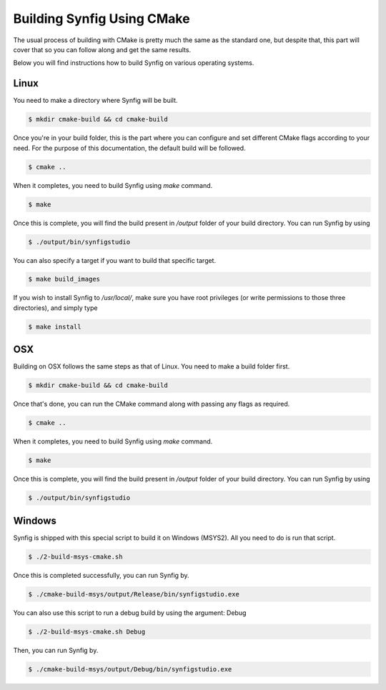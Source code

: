 .. _Building using CMake:

Building Synfig Using CMake
============================

The usual process of building with CMake is pretty much the same as the standard one, but despite that, this part will cover that so you can follow along and get the same results.

Below you will find instructions how to build Synfig on various operating systems.

Linux
-----

You need to make a directory where Synfig will be built.

.. code:: bash
    
    $ mkdir cmake-build && cd cmake-build

Once you're in your build folder, this is the part where you can configure and set different CMake flags according to your need. For the purpose of this documentation, the default build will be followed.

.. code:: bash

    $ cmake ..

When it completes, you need to build Synfig using *make* command. 

.. code:: bash

    $ make

Once this is complete, you will find the build present in `/output` folder of your build directory. You can run Synfig by using

.. code:: bash

    $ ./output/bin/synfigstudio

You can also specify a target if you want to build that specific target.

.. code:: bash

    $ make build_images

If you wish to install Synfig to `/usr/local/`, make sure you have root privileges (or write permissions to those three directories), and simply type

.. code:: bash

    $ make install

OSX
---

Building on OSX follows the same steps as that of Linux. You need to make a build folder first.

.. code:: bash

    $ mkdir cmake-build && cd cmake-build

Once that's done, you can run the CMake command along with passing any flags as required.

.. code:: bash

    $ cmake ..

When it completes, you need to build Synfig using *make* command. 

.. code:: bash

    $ make

Once this is complete, you will find the build present in `/output` folder of your build directory. You can run Synfig by using

.. code:: bash

    $ ./output/bin/synfigstudio

Windows
-------

Synfig is shipped with this special script to build it on Windows (MSYS2). All you need to do is run that script.

.. code:: bash

    $ ./2-build-msys-cmake.sh

Once this is completed successfully, you can run Synfig by.

.. code:: bash

    $ ./cmake-build-msys/output/Release/bin/synfigstudio.exe

You can also use this script to run a debug build by using the argument: Debug

.. code:: bash

    $ ./2-build-msys-cmake.sh Debug
    
Then, you can run Synfig by.

.. code:: bash

    $ ./cmake-build-msys/output/Debug/bin/synfigstudio.exe
